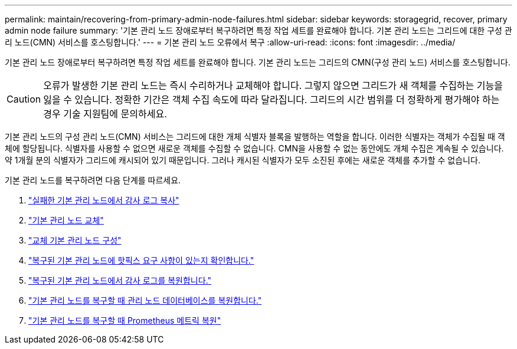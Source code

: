 ---
permalink: maintain/recovering-from-primary-admin-node-failures.html 
sidebar: sidebar 
keywords: storagegrid, recover, primary admin node failure 
summary: '기본 관리 노드 장애로부터 복구하려면 특정 작업 세트를 완료해야 합니다.  기본 관리 노드는 그리드에 대한 구성 관리 노드(CMN) 서비스를 호스팅합니다.' 
---
= 기본 관리 노드 오류에서 복구
:allow-uri-read: 
:icons: font
:imagesdir: ../media/


[role="lead"]
기본 관리 노드 장애로부터 복구하려면 특정 작업 세트를 완료해야 합니다.  기본 관리 노드는 그리드의 CMN(구성 관리 노드) 서비스를 호스팅합니다.


CAUTION: 오류가 발생한 기본 관리 노드는 즉시 수리하거나 교체해야 합니다. 그렇지 않으면 그리드가 새 객체를 수집하는 기능을 잃을 수 있습니다.  정확한 기간은 객체 수집 속도에 따라 달라집니다. 그리드의 시간 범위를 더 정확하게 평가해야 하는 경우 기술 지원팀에 문의하세요.

기본 관리 노드의 구성 관리 노드(CMN) 서비스는 그리드에 대한 개체 식별자 블록을 발행하는 역할을 합니다.  이러한 식별자는 객체가 수집될 때 객체에 할당됩니다.  식별자를 사용할 수 없으면 새로운 객체를 수집할 수 없습니다.  CMN을 사용할 수 없는 동안에도 개체 수집은 계속될 수 있습니다. 약 1개월 분의 식별자가 그리드에 캐시되어 있기 때문입니다.  그러나 캐시된 식별자가 모두 소진된 후에는 새로운 객체를 추가할 수 없습니다.

기본 관리 노드를 복구하려면 다음 단계를 따르세요.

. link:copying-audit-logs-from-failed-primary-admin-node.html["실패한 기본 관리 노드에서 감사 로그 복사"]
. link:replacing-primary-admin-node.html["기본 관리 노드 교체"]
. link:configuring-replacement-primary-admin-node.html["교체 기본 관리 노드 구성"]
. link:assess-hotfix-requirement-during-primary-admin-node-recovery.html["복구된 기본 관리 노드에 핫픽스 요구 사항이 있는지 확인합니다."]
. link:restoring-audit-log-on-recovered-primary-admin-node.html["복구된 기본 관리 노드에서 감사 로그를 복원합니다."]
. link:restoring-admin-node-database-primary-admin-node.html["기본 관리 노드를 복구할 때 관리 노드 데이터베이스를 복원합니다."]
. link:restoring-prometheus-metrics-primary-admin-node.html["기본 관리 노드를 복구할 때 Prometheus 메트릭 복원"]

